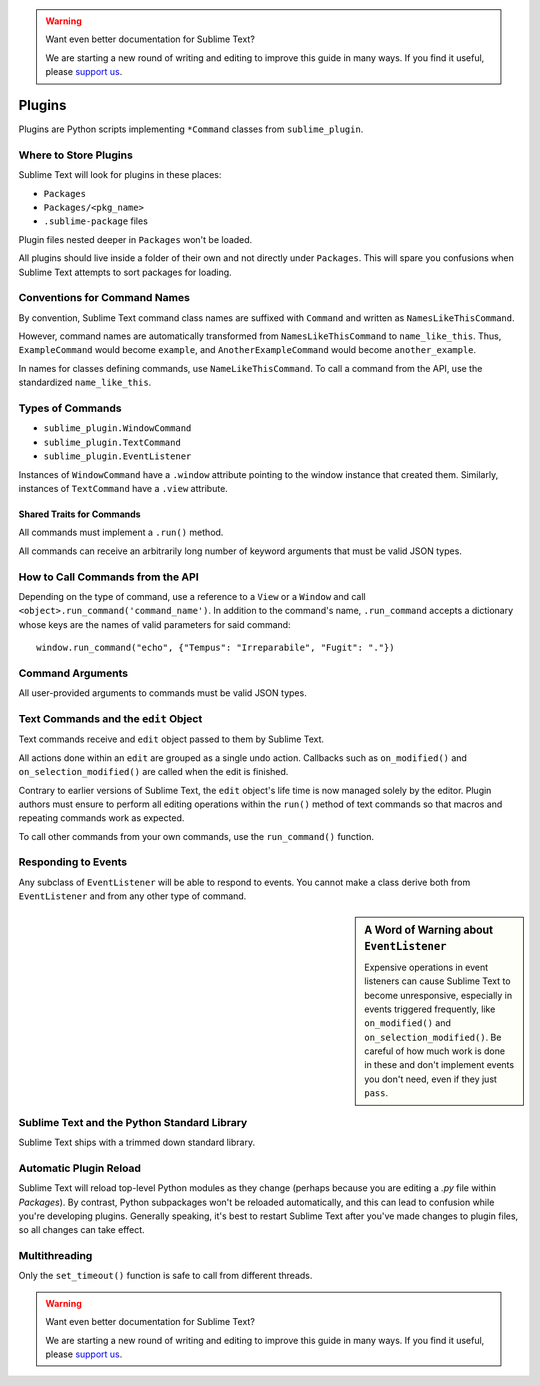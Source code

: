 .. warning::

   Want even better documentation for Sublime Text?

   We are starting a new round of writing and editing to improve this guide in many ways. If you find it useful, please `support us <https://www.bountysource.com/teams/st-undocs/fundraiser>`_.

Plugins
=======

.. seealso::

   :doc:`API Reference <../reference/api>`
        More information on the Python API.


Plugins are Python scripts implementing ``*Command`` classes from
``sublime_plugin``.


Where to Store Plugins
**********************

Sublime Text will look for plugins in these places:

* ``Packages``
* ``Packages/<pkg_name>``
* ``.sublime-package`` files

Plugin files nested deeper in ``Packages`` won't be loaded.

All plugins should live inside a folder of their own and not directly
under ``Packages``. This will spare you confusions when Sublime Text attempts
to sort packages for loading.


Conventions for Command Names
*****************************

By convention, Sublime Text command class names are suffixed with ``Command``
and written as ``NamesLikeThisCommand``.

However, command names are automatically transformed from ``NamesLikeThisCommand``
to ``name_like_this``. Thus, ``ExampleCommand`` would become ``example``,
and ``AnotherExampleCommand`` would become ``another_example``.

In names for classes defining commands, use ``NameLikeThisCommand``. To call a
command from the API, use the standardized ``name_like_this``.


Types of Commands
*****************

* ``sublime_plugin.WindowCommand``
* ``sublime_plugin.TextCommand``
* ``sublime_plugin.EventListener``

Instances of ``WindowCommand`` have a ``.window`` attribute pointing to the
window instance that created them. Similarly, instances of ``TextCommand``
have a ``.view`` attribute.

Shared Traits for Commands
--------------------------

All commands must implement a ``.run()`` method.

All commands can receive an arbitrarily long number of keyword arguments that
must be valid JSON types.


How to Call Commands from the API
*********************************

Depending on the type of command, use a reference to a ``View`` or a ``Window``
and call ``<object>.run_command('command_name')``. In addition to the command's
name, ``.run_command`` accepts a dictionary whose keys are the names of valid
parameters for said command::

   window.run_command("echo", {"Tempus": "Irreparabile", "Fugit": "."})


Command Arguments
*****************

All user-provided arguments to commands must be valid JSON types.


Text Commands and the ``edit`` Object
*************************************

Text commands receive and ``edit`` object passed to them by Sublime Text.

All actions done within an ``edit`` are grouped as a single undo action.
Callbacks such as ``on_modified()`` and ``on_selection_modified()`` are called
when the edit is finished.

.. XXX: Is the above true?

Contrary to earlier versions of Sublime Text, the ``edit`` object's life time is
now managed solely by the editor. Plugin authors must ensure to perform all
editing operations within the ``run()`` method of text commands so that macros
and repeating commands work as expected.

To call other commands from your own commands, use the ``run_command()``
function.


Responding to Events
********************

Any subclass of ``EventListener`` will be able to respond to events. You cannot
make a class derive both from ``EventListener`` and from any other type of
command.

.. sidebar:: A Word of Warning about ``EventListener``

	Expensive operations in event listeners can cause Sublime Text to become
	unresponsive, especially in events triggered frequently, like
	``on_modified()`` and ``on_selection_modified()``. Be careful of how much
	work is done in these and don't implement events you don't need, even if
	they just ``pass``.


Sublime Text and the Python Standard Library
********************************************

Sublime Text ships with a trimmed down standard library.


Automatic Plugin Reload
***********************

Sublime Text will reload top-level Python modules as they change (perhaps
because you are editing a *.py* file within *Packages*). By contrast, Python
subpackages won't be reloaded automatically, and this can lead to confusion
while you're developing plugins. Generally speaking, it's best to restart
Sublime Text after you've made changes to plugin files, so all changes can take
effect.


Multithreading
**************

Only the ``set_timeout()`` function is safe to call from different threads.

.. XXX: Is this still true?

.. warning::

   Want even better documentation for Sublime Text?

   We are starting a new round of writing and editing to improve this guide in many ways. If you find it useful, please `support us <https://www.bountysource.com/teams/st-undocs/fundraiser>`_.

